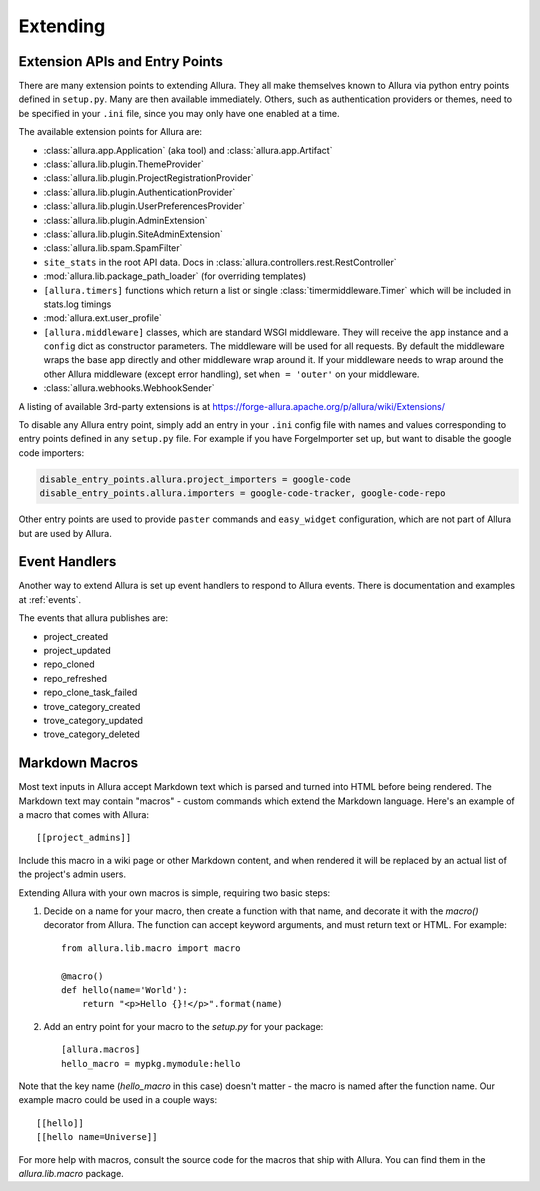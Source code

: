 ..     Licensed to the Apache Software Foundation (ASF) under one
       or more contributor license agreements.  See the NOTICE file
       distributed with this work for additional information
       regarding copyright ownership.  The ASF licenses this file
       to you under the Apache License, Version 2.0 (the
       "License"); you may not use this file except in compliance
       with the License.  You may obtain a copy of the License at

         http://www.apache.org/licenses/LICENSE-2.0

       Unless required by applicable law or agreed to in writing,
       software distributed under the License is distributed on an
       "AS IS" BASIS, WITHOUT WARRANTIES OR CONDITIONS OF ANY
       KIND, either express or implied.  See the License for the
       specific language governing permissions and limitations
       under the License.

*********
Extending
*********

Extension APIs and Entry Points
===============================

There are many extension points to extending Allura.  They all make themselves
known to Allura via python entry points defined in ``setup.py``.  Many are then
available immediately.  Others, such as authentication providers or themes, need
to be specified in your ``.ini`` file, since you may only have one enabled at a time.

The available extension points for Allura are:

* :class:`allura.app.Application` (aka tool) and :class:`allura.app.Artifact`
* :class:`allura.lib.plugin.ThemeProvider`
* :class:`allura.lib.plugin.ProjectRegistrationProvider`
* :class:`allura.lib.plugin.AuthenticationProvider`
* :class:`allura.lib.plugin.UserPreferencesProvider`
* :class:`allura.lib.plugin.AdminExtension`
* :class:`allura.lib.plugin.SiteAdminExtension`
* :class:`allura.lib.spam.SpamFilter`
* ``site_stats`` in the root API data.  Docs in :class:`allura.controllers.rest.RestController`
* :mod:`allura.lib.package_path_loader` (for overriding templates)
* ``[allura.timers]`` functions which return a list or single :class:`timermiddleware.Timer` which will be included in stats.log timings
* :mod:`allura.ext.user_profile`
* ``[allura.middleware]`` classes, which are standard WSGI middleware.  They will receive the ``app`` instance and a ``config`` dict as constructor parameters.
  The middleware will be used for all requests.  By default the middleware wraps the base app directly and other middleware wrap around it.
  If your middleware needs to wrap around the other Allura middleware (except error handling), set ``when = 'outer'`` on your middleware.
* :class:`allura.webhooks.WebhookSender`

A listing of available 3rd-party extensions is at https://forge-allura.apache.org/p/allura/wiki/Extensions/

To disable any Allura entry point, simply add an entry in your ``.ini`` config file
with names and values corresponding to entry points defined in any ``setup.py`` file.
For example if you have ForgeImporter set up, but want to disable the google code importers:

.. code-block:: ini

    disable_entry_points.allura.project_importers = google-code
    disable_entry_points.allura.importers = google-code-tracker, google-code-repo

Other entry points are used to provide ``paster`` commands and ``easy_widget`` configuration,
which are not part of Allura but are used by Allura.


Event Handlers
==============

Another way to extend Allura is set up event handlers to respond to Allura events.
There is documentation and examples at :ref:`events`.

The events that allura publishes are:

* project_created
* project_updated
* repo_cloned
* repo_refreshed
* repo_clone_task_failed
* trove_category_created
* trove_category_updated
* trove_category_deleted


Markdown Macros
===============

Most text inputs in Allura accept Markdown text which is parsed and turned into
HTML before being rendered. The Markdown text may contain "macros" - custom
commands which extend the Markdown language. Here's an example of a macro
that comes with Allura::

    [[project_admins]]

Include this macro in a wiki page or other Markdown content, and when rendered
it will be replaced by an actual list of the project's admin users.

Extending Allura with your own macros is simple, requiring two basic steps:

1. Decide on a name for your macro, then create a function with that name, and
   decorate it with the `macro()` decorator from Allura. The function can
   accept keyword arguments, and must return text or HTML. For example::

    from allura.lib.macro import macro

    @macro()
    def hello(name='World'):
        return "<p>Hello {}!</p>".format(name)

2. Add an entry point for your macro to the `setup.py` for your package::

    [allura.macros]
    hello_macro = mypkg.mymodule:hello

Note that the key name (`hello_macro` in this case) doesn't matter - the macro
is named after the function name. Our example macro could be used in a couple
ways::

    [[hello]]
    [[hello name=Universe]]

For more help with macros, consult the source code for the macros that ship
with Allura. You can find them in the `allura.lib.macro` package.
